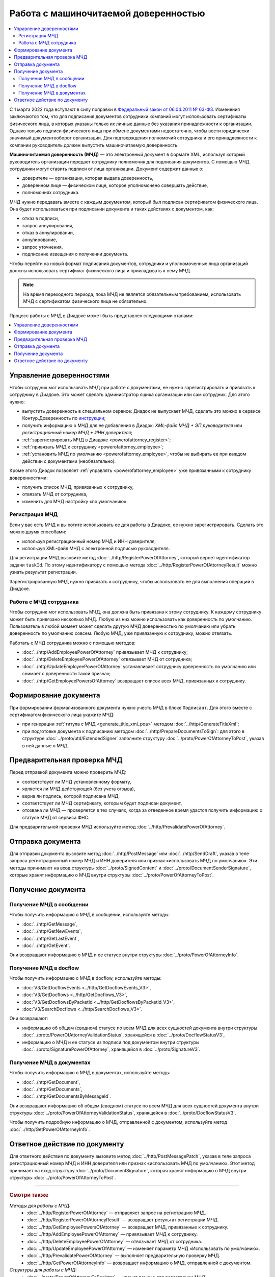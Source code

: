 Работа с машиночитаемой доверенностью
=====================================

.. contents:: :local:
	:depth: 3

С 1 марта 2022 года вступают в силу поправки в `Федеральный закон от 06.04.2011 № 63-ФЗ <https://normativ.kontur.ru/document?moduleId=1&documentId=416095>`__. Изменения заключаются том, что для подписания документов сотрудники компаний могут использовать сертификаты физического лица, в которых указаны только их личные данные без указания принадлежности к организации. Однако только подписи физического лица при обмене документами недостаточно, чтобы вести юридически значимый документооборот организации. Для подтверждения полномочий сотрудника и его принадлежности к компании руководитель должен выпустить машиночитаемую доверенность.

**Машиночитаемая доверенность (МЧД)** — это электронный документ в формате XML, используя который руководитель организации передает сотруднику полномочия для подписания документов. С помощью МЧД сотрудники могут ставить подписи от лица организации.
Документ содержит данные о:

- доверителе — организации, которая выдала доверенность,
- доверенном лице — физическом лице, которое уполномочено совершать действие,
- полномочиях сотрудника.

МЧД нужно передавать вместе с каждым документом, который был подписан сертификатом физического лица. Она будет использоваться при подписании документа и таких действиях с документом, как:

- отказ в подписи,
- запрос аннулирования,
- отказ в аннулировании,
- аннулирование,
- запрос уточнения,
- подписание извещения о получении документа.

Чтобы перейти на новый формат подписания документов, сотрудники  и уполномоченные лица организаций должны использовать сертификат физического лица и прикладывать к нему МЧД.

.. note::

	На время переходного периода, пока МЧД не является обязательным требованием, использовать МЧД с сертификатом физического лица не обязательно.
 
Процесс работы с МЧД в Диадоке может быть представлен следующими этапами:

.. contents:: :local:
	:depth: 1


Управление доверенностями
-------------------------

Чтобы сотрудник мог использовать МЧД при работе с документами, ее нужно зарегистрировать и привязать к сотруднику в Диадоке. Это может сделать администратор ящика организации или сам сотрудник. Для этого нужно:

- выпустить доверенность в специальном сервисе: Диадок не выпускает МЧД, сделать это можно в сервисе Контур.Доверенность по `инструкции <https://support.kontur.ru/pages/viewpage.action?pageId=83873849>`__;
- получить информацию о МЧД для ее добавления в Диадок: *XML-файл МЧД + ЭП руководителя* или *регистрационный номер МЧД + ИНН доверителя*;
- :ref:`зарегистрировать МЧД в Диадоке <powerofattorney_register>`;
- :ref:`привязать МЧД к сотруднику <powerofattorney_employee>`;
- :ref:`установить МЧД по умолчанию <powerofattorney_employee>`, чтобы не выбирать ее при каждом действии с документами (необязательно).

Кроме этого Диадок позволяет :ref:`управлять <powerofattorney_employee>` уже привязанными к сотруднику доверенностями:

- получить список МЧД, привязанных к сотруднику,
- отвязать МЧД от сотрудника,
- изменить для МЧД настройку «по умолчанию».


.. _powerofattorney_register:

Регистрация МЧД
~~~~~~~~~~~~~~~

Если у вас есть МЧД и вы хотите использовать ее для работы в Диадоке, ее нужно зарегистрировать. Сделать это можно двумя способами:

- используя регистрационный номер МЧД и ИНН доверителя,
- используя XML-файл МЧД с электронной подписью руководителя.

Для регистрации МЧД вызовите метод :doc:`../http/RegisterPowerOfAttorney`, который вернет идентификатор задачи ``taskId``. По этому идентификатору с помощью метода :doc:`../http/RegisterPowerOfAttorneyResult` можно узнать результат регистрации.

Зарегистрированную МЧД нужно привязать к сотруднику, чтобы использовать ее для выполнения операций в Диадоке.


.. _powerofattorney_employee:

Работа с МЧД сотрудника
~~~~~~~~~~~~~~~~~~~~~~~

Чтобы сотрудник мог использовать МЧД, она должна быть привязана к этому сотруднику. К каждому сотруднику может быть привязано несколько МЧД. Любую из них можно использовать как доверенность по умолчанию. Пользователь в любой момент может сделать другую МЧД доверенностью по умолчанию или убрать доверенность по умолчанию совсем. Любую МЧД, уже привязанную к сотруднику, можно отвязать.

Работать с МЧД сотрудника можно с помощью методов:

- :doc:`../http/AddEmployeePowerOfAttorney` привязывает МЧД к сотруднику;
- :doc:`../http/DeleteEmployeePowerOfAttorney` отвязывает МЧД от сотрудника;
- :doc:`../http/UpdateEmployeePowerOfAttorney` устанавливает сотруднику доверенность по умолчанию или снимает с доверенности такой признак;
- :doc:`../http/GetEmployeePowersOfAttorney` возвращает список всех МЧД, привязанных к сотруднику.


Формирование документа
----------------------

При формировании формализованного документа нужно учесть МЧД в блоке ``Подписант``. Для этого вместе с сертификатом физического лица укажите МЧД:

- при генерации :ref:`титула с МЧД <generate_title_xml_poa>` методом :doc:`../http/GenerateTitleXml`;
- при подготовке документа к подписанию методом :doc:`../http/PrepareDocumentsToSign`: для этого в структуре :doc:`../proto/utd/ExtendedSigner` заполните структуру :doc:`../proto/PowerOfAttorneyToPost`, указав в ней данные о МЧД.


Предварительная проверка МЧД
----------------------------

Перед отправкой документа можно проверить МЧД:

- соответствует ли МЧД установленному формату,
- является ли МЧД действующей (без учета отзыва),
- верна ли подпись, которой подписана МЧД,
- соответствует ли МЧД сертификату, которым будет подписан документ,
- отозвана ли МЧД — проверяется в тех случаях, когда за отведенное время удастся получить информацию о статусе МЧД от сервиса ФНС.

Для предварительной проверки МЧД используйте метод :doc:`../http/PrevalidatePowerOfAttorney`.


Отправка документа
------------------

Для отправки документа вызовите метод :doc:`../http/PostMessage` или :doc:`../http/SendDraft`, указав в теле запроса регистрационный номер МЧД и ИНН доверителя или признак «использовать МЧД по умолчанию». Эти методы принимают на вход структуры :doc:`../proto/SignedContent` и :doc:`../proto/DocumentSenderSignature`, которые хранят информацию о МЧД внутри структуры :doc:`../proto/PowerOfAttorneyToPost`.


Получение документа
-------------------
 
Получение МЧД в сообщении
~~~~~~~~~~~~~~~~~~~~~~~~~

Чтобы получить информацию о МЧД в сообщении, используйте методы:

- :doc:`../http/GetMessage`,
- :doc:`../http/GetNewEvents`,
- :doc:`../http/GetLastEvent`,
- :doc:`../http/GetEvent`.

Они возвращают информацию о МЧД и ее статусе внутри структуры :doc:`../proto/PowerOfAttorneyInfo`.

Получение МЧД в docflow
~~~~~~~~~~~~~~~~~~~~~~~

Чтобы получить информацию о МЧД в docflow, используйте методы:

- :doc:`V3/GetDocflowEvents <../http/GetDocflowEvents_V3>`,
- :doc:`V3/GetDocflows <../http/GetDocflows_V3>`,
- :doc:`V3/GetDocflowsByPacketId <../http/GetDocflowsByPacketId_V3>`,
- :doc:`V3/SearchDocflows <../http/SearchDocflows_V3>`.

Они возвращают:

- информацию об общем (сводном) статусе по всем МЧД для всех сущностей документа внутри структуры :doc:`../proto/PowerOfAttorneyValidationStatus`, хранящейся в :doc:`../proto/DocflowStatusV3`,
- информацию о МЧД и ее статусе из подписи под документом внутри структуры :doc:`../proto/SignaturePowerOfAttorney`, хранящейся в :doc:`../proto/SignatureV3`.

Получение МЧД в документах
~~~~~~~~~~~~~~~~~~~~~~~~~~

Чтобы получить информацию о МЧД в документах, используйте методы

- :doc:`../http/GetDocument`,
- :doc:`../http/GetDocuments`,
- :doc:`../http/GetDocumentsByMessageId`.

Они возвращают информацию об общем (сводном) статусе по всем МЧД для всех сущностей документа внутри структуры :doc:`../proto/PowerOfAttorneyValidationStatus`, хранящейся в :doc:`../proto/DocflowStatusV3`.

Чтобы получить подробную информацию о МЧД, отправленной с документом, используйте метод :doc:`../http/GetPowerOfAttorneyInfo`.


Ответное действие по документу
------------------------------

Для ответного действия по документу вызовите метод :doc:`../http/PostMessagePatch`, указав в теле запроса регистрационный номер МЧД и ИНН доверителя или признак «использовать МЧД по умолчанию». Этот метод принимает на вход структуру :doc:`../proto/DocumentSignature`, которая хранят информацию о МЧД внутри структуры :doc:`../proto/PowerOfAttorneyToPost`.

----

.. rubric:: Смотри также

*Методы для работы с МЧД:*
	- :doc:`../http/RegisterPowerOfAttorney` — отправляет запрос на регистрацию МЧД.
	- :doc:`../http/RegisterPowerOfAttorneyResult` — возвращает результат регистрации МЧД.
	- :doc:`../http/GetEmployeePowersOfAttorney` — возвращает МЧД, привязанные к сотруднику.
	- :doc:`../http/AddEmployeePowerOfAttorney` — привязывает МЧД к сотруднику.
	- :doc:`../http/DeleteEmployeePowerOfAttorney` — отвязывает МЧД от сотрудника.
	- :doc:`../http/UpdateEmployeePowerOfAttorney` — изменяет параметр МЧД «Использовать по умолчанию».
	- :doc:`../http/PrevalidatePowerOfAttorney` — выполняет предварительную проверку МЧД.
	- :doc:`../http/GetPowerOfAttorneyInfo` — возвращает информацию о МЧД, отправленной с документом.
	
*Структуры для работы с МЧД:*
	- :doc:`../proto/PowerOfAttorneyToRegister` — хранит данные для регистрации МЧД.
	- :doc:`../proto/PowerOfAttorneyRegisterResult` — хранит данные о результате регистрации МЧД.
	- :doc:`../proto/EmployeePowerOfAttorney` — для хранения информации о МЧД, привязанной к сотруднику.
	- :doc:`../proto/PowerOfAttorneyToUpdate` — для обновления настроек МЧД для сотрудника.
	- :doc:`../proto/PowerOfAttorney` — для хранения информации о МЧД.
	- :doc:`../proto/PowerOfAttorneyFullId` — для хранения идентификатора МЧД.
	- :doc:`../proto/PowerOfAttorneyInfo` — для хранения информации о МЧД и статусе ее проверки.
	- :doc:`../proto/PowerOfAttorneyPrevalidateRequest` — хранит данные для предварительной проверки МЧД.
	- :doc:`../proto/PowerOfAttorneyValidationStatus` — для хранения информации о статусе проверки МЧД.
	- :doc:`../proto/PowerOfAttorneyToPost` — для заполнения данных о МЧД при отправке документов.
	- :doc:`../proto/SignaturePowerOfAttorney` — для хранения информации о МЧД, использованной при подписании документа, и статусе ее проверки.